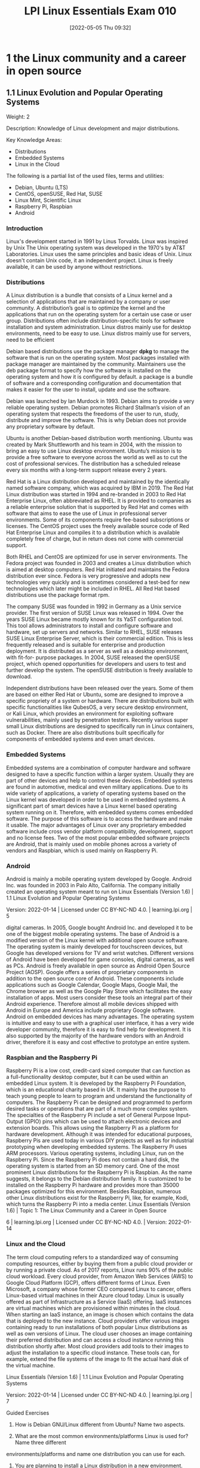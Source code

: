 :PROPERTIES:
:ID:       8bb1d8d1-c11d-4a09-8ab4-1a8dc5995c15
:END:
#+title: LPI Linux Essentials Exam 010
#+date: [2022-05-05 Thu 09:32]

* 1 the Linux community and a career in open source

** 1.1 Linux Evolution and Popular Operating Systems
Weight: 2

Description: Knowledge of Linux development and major distributions.

Key Knowledge Areas:
    + Distributions
    + Embedded Systems
    + Linux in the Cloud

The following is a partial list of the used files, terms and utilities:
    + Debian, Ubuntu (LTS)
    + CentOS, openSUSE, Red Hat, SUSE
    + Linux Mint, Scientific Linux
    + Raspberry Pi, Raspbian
    + Android

*** Introduction
Linux's development started in 1991 by Linus Torvalds.
Linux was inspired by Unix
The Unix operating system was developed in the 1970's by AT&T Laboratories.
Linux uses the same principles and basic ideas of Unix.
Linux doesn't contain Unix code, it an independent project.
Linux is freely available, it can be used by anyone without restrictions.

*** Distributions
A Linux distribution is a bundle that consists of a Linux kernel and a selection of applications that are maintained by a company or user community.
A distribution’s goal is to optimize the kernel and the applications that run on the operating system for a certain use case or user group.
Distributions often include distribution-specific tools for software installation and system administration.
Linux distros mainly use for desktop environments, need to be easy to use.
Linux distros mainly use for servers, need to be efficient

Debian based distributions use the package manager *dpkg* to manage the software that is run on the operating system.
Most packages installed with package manager are maintained by the community.
Maintainers use the deb package format to specify how the software is installed on the operating system and how it is configured by default.
a package is a bundle of software and a corresponding configuration and documentation that makes it easier for the user to install, update and use the software.

Debian was launched by Ian Murdock in 1993.
Debian aims to provide a very reliable operating system.
Debian promotes Richard Stallman’s vision of an operating system that respects the freedoms of the user to run, study, distribute and improve the software.
This is why Debian does not provide any proprietary software by default.

Ubuntu is another Debian-based distribution worth mentioning. Ubuntu was created by Mark
Shuttleworth and his team in 2004, with the mission to bring an easy to use Linux desktop
environment. Ubuntu’s mission is to provide a free software to everyone across the world as well as
to cut the cost of professional services. The distribution has a scheduled release every six months
with a long-term support release every 2 years.

Red Hat is a Linux distribution developed and maintained by the identically named software
company, which was acquired by IBM in 2019. The Red Hat Linux distribution was started in 1994
and re-branded in 2003 to Red Hat Enterprise Linux, often abbreviated as RHEL. It is provided to
companies as a reliable enterprise solution that is supported by Red Hat and comes with software
that aims to ease the use of Linux in professional server environments. Some of its components
require fee-based subscriptions or licenses. The CentOS project uses the freely available source code
of Red Hat Enterprise Linux and compiles it to a distribution which is available completely free of
charge, but in return does not come with commercial support.

Both RHEL and CentOS are optimized for use in server environments. The Fedora project was
founded in 2003 and creates a Linux distribution which is aimed at desktop computers. Red Hat
initiated and maintains the Fedora distribution ever since. Fedora is very progressive and adopts new
technologies very quickly and is sometimes considered a test-bed for new technologies which later
might be included in RHEL. All Red Hat based distributions use the package format rpm.

The company SUSE was founded in 1992 in Germany as a Unix service provider. The first version of
SUSE Linux was released in 1994. Over the years SUSE Linux became mostly known for its YaST
configuration tool. This tool allows administrators to install and configure software and hardware,
set up servers and networks. Similar to RHEL, SUSE releases SUSE Linux Enterprise Server, which is
their commercial edition. This is less frequently released and is suitable for enterprise and
production deployment. It is distributed as a server as well as a desktop environment, with fit-for-
purpose packages. In 2004, SUSE released the openSUSE project, which opened opportunities for
developers and users to test and further develop the system. The openSUSE distribution is freely
available to download.

Independent distributions have been released over the years. Some of them are based on either Red
Hat or Ubuntu, some are designed to improve a specific propriety of a system or hardware. There are
distributions built with specific functionalities like QubesOS, a very secure desktop environment, or
Kali Linux, which provides an environment for exploiting software vulnerabilities, mainly used by
penetration testers. Recently various super small Linux distributions are designed to specifically run
in Linux containers, such as Docker. There are also distributions built specifically for components of
embedded systems and even smart devices.

*** Embedded Systems
Embedded systems are a combination of computer hardware and software designed to have a
specific function within a larger system. Usually they are part of other devices and help to control
these devices. Embedded systems are found in automotive, medical and even military applications.
Due to its wide variety of applications, a variety of operating systems based on the Linux kernel was
developed in order to be used in embedded systems. A significant part of smart devices have a Linux
kernel based operating system running on it.
Therefore, with embedded systems comes embedded software. The purpose of this software is to
access the hardware and make it usable. The major advantages of Linux over any proprietary
embedded software include cross vendor platform compatibility, development, support and no
license fees. Two of the most popular embedded software projects are Android, that is mainly used
on mobile phones across a variety of vendors and Raspbian, which is used mainly on Raspberry Pi.
*** Android
Android is mainly a mobile operating system developed by Google. Android Inc. was founded in
2003 in Palo Alto, California. The company initially created an operating system meant to run on
Linux Essentials (Version 1.6) | 1.1 Linux Evolution and Popular Operating Systems

Version: 2022-01-14 | Licensed under CC BY-NC-ND 4.0. | learning.lpi.org | 5

digital cameras. In 2005, Google bought Android Inc. and developed it to be one of the biggest mobile
operating systems.
The base of Android is a modified version of the Linux kernel with additional open source software.
The operating system is mainly developed for touchscreen devices, but Google has developed
versions for TV and wrist watches. Different versions of Android have been developed for game
consoles, digital cameras, as well as PCs.
Android is freely available in open source as Android Open Source Project (AOSP). Google offers a
series of proprietary components in addition to the open source core of Android. These components
include applications such as Google Calendar, Google Maps, Google Mail, the Chrome browser as
well as the Google Play Store which facilitates the easy installation of apps. Most users consider
these tools an integral part of their Android experience. Therefore almost all mobile devices shipped
with Android in Europe and America include proprietary Google software.
Android on embedded devices has many advantages. The operating system is intuitive and easy to
use with a graphical user interface, it has a very wide developer community, therefore it is easy to
find help for development. It is also supported by the majority of the hardware vendors with an
Android driver, therefore it is easy and cost effective to prototype an entire system.
*** Raspbian and the Raspberry Pi
Raspberry Pi is a low cost, credit-card sized computer that can function as a full-functionality
desktop computer, but it can be used within an embedded Linux system. It is developed by the
Raspberry Pi Foundation, which is an educational charity based in UK. It mainly has the purpose to
teach young people to learn to program and understand the functionality of computers. The
Raspberry Pi can be designed and programmed to perform desired tasks or operations that are part
of a much more complex system.
The specialties of the Raspberry Pi include a set of General Purpose Input-Output (GPIO) pins which
can be used to attach electronic devices and extension boards. This allows using the Raspberry Pi as
a platform for hardware development. Although it was intended for educational purposes, Raspberry
Pis are used today in various DIY projects as well as for industrial prototyping when developing
embedded systems.
The Raspberry Pi uses ARM processors. Various operating systems, including Linux, run on the
Raspberry Pi. Since the Raspberry Pi does not contain a hard disk, the operating system is started
from an SD memory card. One of the most prominent Linux distributions for the Raspberry Pi is
Raspbian. As the name suggests, it belongs to the Debian distribution family. It is customized to be
installed on the Raspberry Pi hardware and provides more than 35000 packages optimized for this
environment. Besides Raspbian, numerous other Linux distributions exist for the Raspberry Pi, like,
for example, Kodi, which turns the Raspberry Pi into a media center.
Linux Essentials (Version 1.6) | Topic 1: The Linux Community and a Career in Open Source

6 | learning.lpi.org | Licensed under CC BY-NC-ND 4.0. | Version: 2022-01-14

*** Linux and the Cloud
The term cloud computing refers to a standardized way of consuming computing resources, either by
buying them from a public cloud provider or by running a private cloud. As of 2017 reports, Linux
runs 90% of the public cloud workload. Every cloud provider, from Amazon Web Services (AWS) to
Google Cloud Platform (GCP), offers different forms of Linux. Even Microsoft, a company whose
former CEO compared Linux to cancer, offers Linux-based virtual machines in their Azure cloud
today.
Linux is usually offered as part of Infrastructure as a Service (IaaS) offering. IaaS instances are virtual
machines which are provisioned within minutes in the cloud. When starting an IaaS instance, an
image is chosen which contains the data that is deployed to the new instance. Cloud providers offer
various images containing ready to run installations of both popular Linux distributions as well as
own versions of Linux. The cloud user chooses an image containing their preferred distribution and
can access a cloud instance running this distribution shortly after. Most cloud providers add tools to
their images to adjust the installation to a specific cloud instance. These tools can, for example,
extend the file systems of the image to fit the actual hard disk of the virtual machine.

Linux Essentials (Version 1.6) | 1.1 Linux Evolution and Popular Operating Systems

Version: 2022-01-14 | Licensed under CC BY-NC-ND 4.0. | learning.lpi.org | 7

Guided Exercises
1. How is Debian GNU/Linux different from Ubuntu? Name two aspects.

2. What are the most common environments/platforms Linux is used for? Name three different
environments/platforms and name one distribution you can use for each.

3. You are planning to install a Linux distribution in a new environment. Name four things that
you should consider when choosing a distribution.

4. Name three devices that the Android OS runs on, other than smartphones.

5. Explain three major advantages of cloud computing.
Linux Essentials (Version 1.6) | Topic 1: The Linux Community and a Career in Open Source

8 | learning.lpi.org | Licensed under CC BY-NC-ND 4.0. | Version: 2022-01-14

Explorational Exercises
1. Considering cost and performance, which distributions are mostly suitable for a business that
aims to reduce licensing costs, while keeping performance at its highest? Explain why.

2. What are the major advantages of the Raspberry Pi and which functions can they take in
business?

3. What range of distributions does Amazon Cloud Services and Google Cloud offer? Name at least
three common ones and two different ones.

Linux Essentials (Version 1.6) | 1.1 Linux Evolution and Popular Operating Systems

Version: 2022-01-14 | Licensed under CC BY-NC-ND 4.0. | learning.lpi.org | 9

Summary
In this lesson you learned:
• What distributions does Linux have
• What are Linux embedded systems
• How are Linux embedded systems used
• Different applicabilities of Android
• Different uses of a Raspberry Pi
• What is Cloud Computing
• What role does Linux play in cloud computing

** 1.2 Major Open Source Applications
Weight: 2
Description: Awareness of major applications as well as their uses and development.
Key Knowledge Areas:
    Desktop applications
    Server applications
    Development languages
    Package management tools and repositories
The following is a partial list of the used files, terms and utilities:
    OpenOffice.org, LibreOffice, Thunderbird, Firefox, GIMP
    Nextcloud, ownCloud
    Apache HTTPD, NGINX, MariaDB, MySQL, NFS, Samba
    C, Java, JavaScript, Perl, shell, Python, PHP
    dpkg, apt-get, rpm, yum

** 1.3 Open Source Software and Licensing
Weight: 1
Description: Open communities and licensing Open Source Software for business.
Key Knowledge Areas:
    Open source philosophy
    Open source licensing
    Free Software Foundation (FSF), Open Source Initiative (OSI)
The following is a partial list of the used files, terms and utilities:
    Copyleft, Permissive
    GPL, BSD, Creative Commons
    Free Software, Open Source Software, FOSS, FLOSS
    Open source business models

** 1.4 ICT Skills and Working in Linux
Weight: 2
Description: Basic Information and Communication Technology (ICT) skills and working in Linux.
Key Knowledge Areas:
    Desktop skills
    Getting to the command line
    Industry uses of Linux, cloud computing and virtualization
The following is a partial list of the used files, terms and utilities:
    Using a browser, privacy concerns, configuration options, searching the web and saving content
    Terminal and console
    Password issues
    Privacy issues and tools
    Use of common open source applications in presentations and projects

* 2 finding your way on a linux system

** 2.1 Command Line Basics

Weight: 3

Description: Basics of using the Linux command line.

Key Knowledge Areas:

    Basic shell
    Command line syntax
    Variables
    Quoting

The following is a partial list of the used files, terms and utilities:

    Bash
    echo
    history
    PATH environment variable
    export
    type


** 2.2 Using the Command Line to Get Help

Weight: 2

Description: Running help commands and navigation of the various help systems.

Key Knowledge Areas:

    Man pages
    Info pages

The following is a partial list of the used files, terms and utilities:

    man
    info
    /usr/share/doc/
    locate


** 2.3 Using Directories and Listing Files

Weight: 2

Description: Navigation of home and system directories and listing files in various locations.

Key Knowledge Areas:

    Files, directories
    Hidden files and directories
    Home directories
    Absolute and relative paths

The following is a partial list of the used files, terms and utilities:

    Common options for ls
    Recursive listings
    cd
    . and ..
    home and ~


** 2.4 Creating, Moving and Deleting Files

Weight: 2

Description: Create, move and delete files and directories under the home directory.

Key Knowledge Areas:

    Files and directories
    Case sensitivity
    Simple globbing

The following is a partial list of the used files, terms and utilities:

    mv, cp, rm, touch
    mkdir, rmdir

* 3 the power of the command line
Topic 3: The Power of the Command Line
3.1 Archiving Files on the Command Line

Weight:  2

Description: Archiving files in the user home directory.

Key Knowledge Areas:

    Files, directories
    Archives, compression

The following is a partial list of the used files, terms and utilities:

    tar
    Common tar options
    gzip, bzip2, xz
    zip, unzip


3.2 Searching and Extracting Data from Files

Weight: 3

Description: Search and extract data from files in the home directory.

Key Knowledge Areas:

    Command line pipes
    I/O redirection
    Basic Regular Expressions using ., [ ], *, and ?

The following is a partial list of the used files, terms and utilities:

    grep
    less
    cat, head, tail
    sort
    cut
    wc


3.3 Turning Commands into a Script

Weight: 4

Description: Turning repetitive commands into simple scripts.

Key Knowledge Areas:

    Basic shell scripting
    Awareness of common text editors (vi and nano)

The following is a partial list of the used files, terms and utilities:

    #! (shebang)
    /bin/bash
    Variables
    Arguments
    for loops
    echo
    Exit status

* 4 the linux operating system
Topic 4: The Linux Operating System
4.1 Choosing an Operating System

Weight: 1

Description: Knowledge of major operating systems and Linux distributions.

Key Knowledge Areas:

    Differences between Windows, OS X and Linux
    Distribution life cycle management

The following is a partial list of the used files, terms and utilities:

    GUI versus command line, desktop configuration
    Maintenance cycles, beta and stable


4.2 Understanding Computer Hardware

Weight: 2

Description: Familiarity with the components that go into building desktop and server computers.

Key Knowledge Areas:

    Hardware

The following is a partial list of the used files, terms and utilities:

    Motherboards, processors, power supplies, optical drives, peripherals
    Hard drives, solid state disks and partitions, /dev/sd*
    Drivers


4.3 Where Data is Stored

Weight: 3

Description: Where various types of information are stored on a Linux system.

Key Knowledge Areas:

    Programs and configuration
    Processes
    Memory addresses
    System messaging
    Logging

The following is a partial list of the used files, terms and utilities:

    ps, top, free
    syslog, dmesg
    /etc/, /var/log/
    /boot/, /proc/, /dev/, /sys/


4.4 Your Computer on the Network

Weight: 2

Description: Querying vital networking configuration and determining the basic requirements for a computer on a Local Area Network (LAN).

Key Knowledge Areas:

    Internet, network, routers
    Querying DNS client configuration
    Querying network configuration

The following is a partial list of the used files, terms and utilities:

    route, ip route show
    ifconfig, ip addr show
    netstat, ss
    /etc/resolv.conf, /etc/hosts
    IPv4, IPv6
    ping
    host

* 5 security and file permissions
Topic 5: Security and File Permissions
5.1 Basic Security and Identifying User Types

Weight: 2

Description: Various types of users on a Linux system.

Key Knowledge Areas:

    Root and standard users
    System users

The following is a partial list of the used files, terms and utilities:

    /etc/passwd, /etc/shadow, /etc/group
    id, last, who, w
    sudo, su


5.2 Creating Users and Groups

Weight: 2

Description: Creating users and groups on a Linux system.

Key Knowledge Areas:

    User and group commands
    User IDs

The following is a partial list of the used files, terms and utilities:

    /etc/passwd, /etc/shadow, /etc/group, /etc/skel/
    useradd, groupadd
    passwd


5.3 Managing File Permissions and Ownership

Weight: 2

Description: Understanding and manipulating file permissions and ownership settings.

Key Knowledge Areas:

    File and directory permissions and ownership

The following is a partial list of the used files, terms and utilities:

    ls -l, ls -a
    chmod, chown


5.4 Special Directories and Files

Weight: 1

Description: Special directories and files on a Linux system including special permissions.

Key Knowledge Areas:

    Using temporary files and directories
    Symbolic links

The following is a partial list of the used files, terms and utilities:

    /tmp/, /var/tmp/ and Sticky Bit
    ls -d
    ln -s

